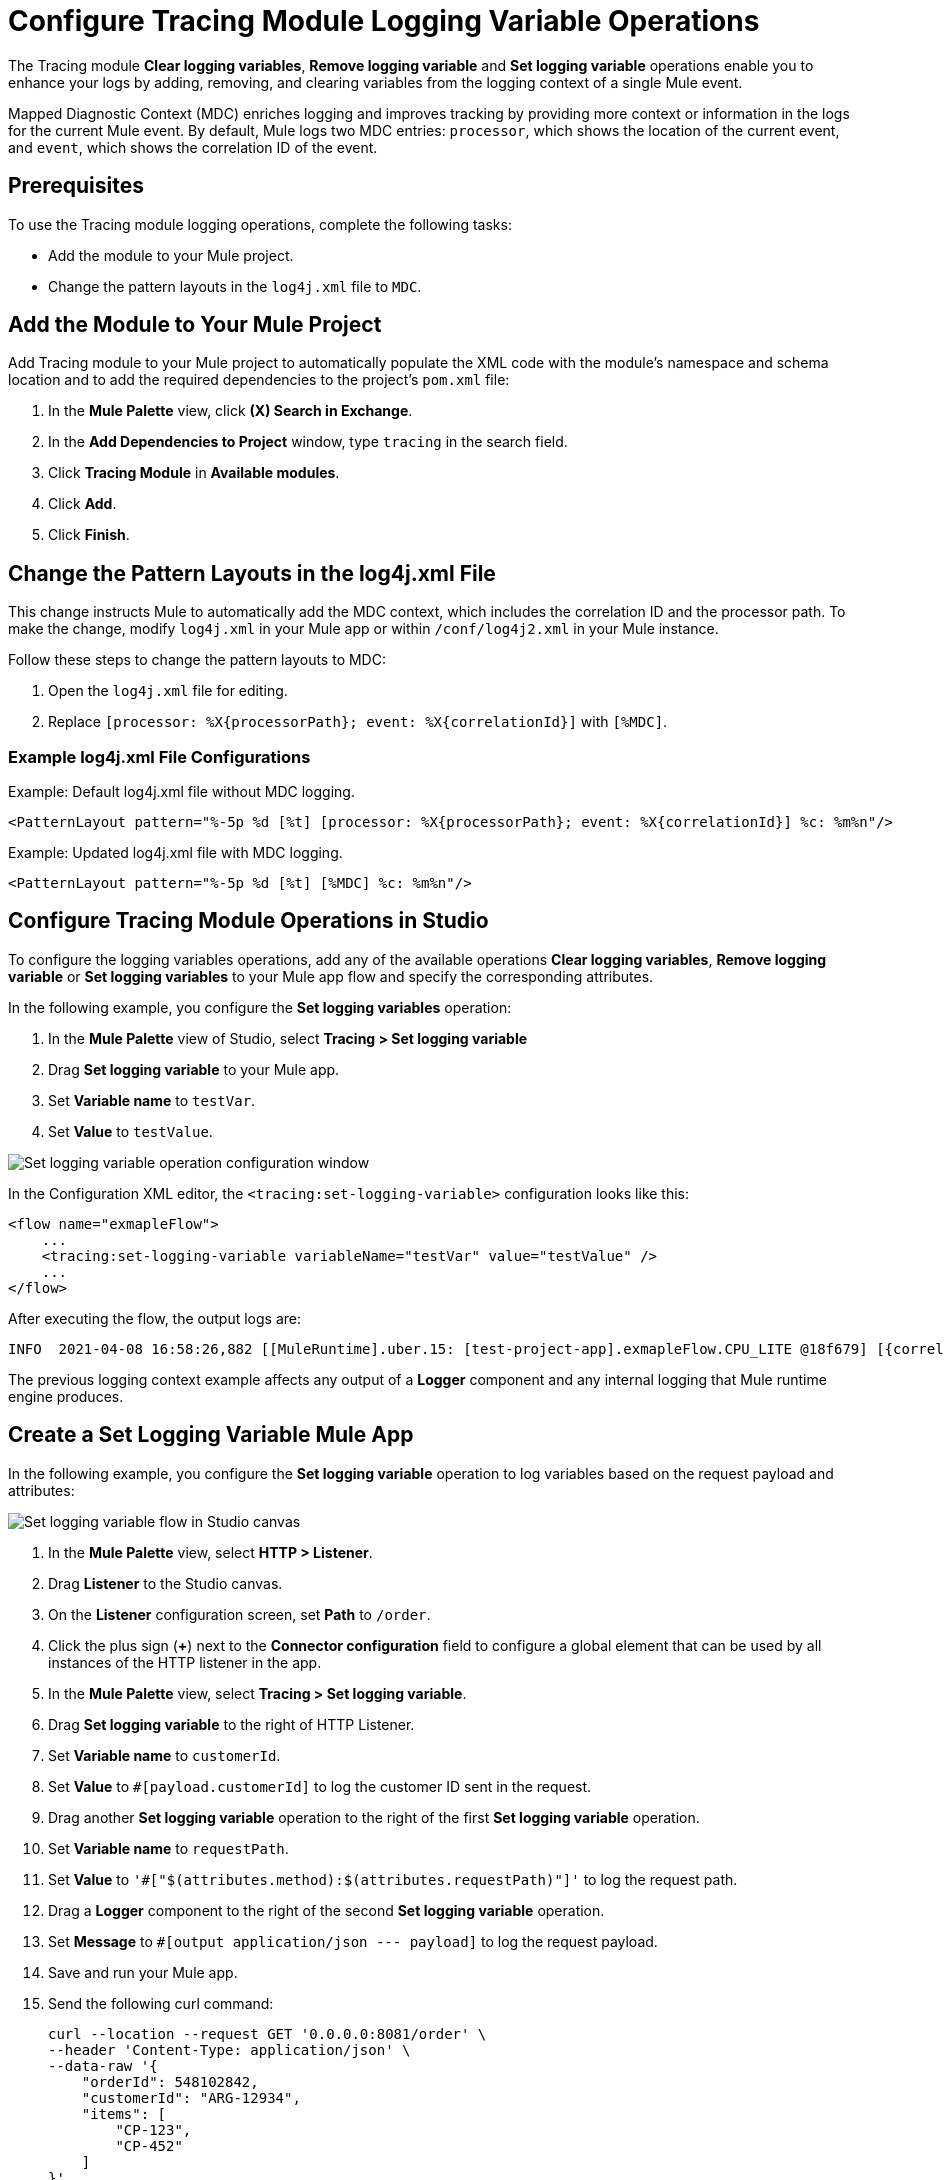 = Configure Tracing Module Logging Variable Operations

The Tracing module *Clear logging variables*, *Remove logging variable* and *Set logging variable* operations enable you to enhance your logs by adding, removing, and clearing variables from the logging context of a single Mule event.

Mapped Diagnostic Context (MDC) enriches logging and improves tracking by providing more context or information in the logs for the current Mule event. By default, Mule logs two MDC entries: `processor`, which shows the location of the current event, and `event`, which shows the correlation ID of the event.

== Prerequisites

To use the Tracing module logging operations, complete the following tasks:

* Add the module to your Mule project.
* Change the pattern layouts in the `log4j.xml` file to `MDC`.

== Add the Module to Your Mule Project

Add Tracing module to your Mule project to automatically populate the XML code with the module's namespace and schema location and to add the required dependencies to the project's `pom.xml` file:

. In the *Mule Palette* view, click *(X) Search in Exchange*.
. In the *Add Dependencies to Project* window, type `tracing` in the search field.
. Click *Tracing Module* in *Available modules*.
. Click *Add*.
. Click *Finish*.

== Change the Pattern Layouts in the log4j.xml File

This change instructs Mule to automatically add the MDC context, which includes the correlation ID and the processor path. To make the change, modify `log4j.xml` in your Mule app or within `/conf/log4j2.xml` in your Mule instance.

Follow these steps to change the pattern layouts to MDC:

. Open the `log4j.xml` file for editing.
. Replace `[processor: %X{processorPath}; event: %X{correlationId}]` with `[%MDC]`.

=== Example log4j.xml File Configurations

.Example: Default log4j.xml file without MDC logging.
----
<PatternLayout pattern="%-5p %d [%t] [processor: %X{processorPath}; event: %X{correlationId}] %c: %m%n"/>
----

.Example: Updated log4j.xml file with MDC logging.
----
<PatternLayout pattern="%-5p %d [%t] [%MDC] %c: %m%n"/>
----

== Configure Tracing Module Operations in Studio

To configure the logging variables operations, add any of the available operations *Clear logging variables*, *Remove logging variable* or *Set logging variables* to your Mule app flow and specify the corresponding attributes.

In the following example, you configure the *Set logging variables* operation:

. In the *Mule Palette* view of Studio, select *Tracing > Set logging variable*
. Drag *Set logging variable* to your Mule app.
. Set *Variable name* to `testVar`.
. Set *Value* to `testValue`.

image::tracing-module-set-logging-variable.png[Set logging variable operation configuration window]

In the Configuration XML editor, the `<tracing:set-logging-variable>` configuration looks like this:

[source,xml,linenums]
----
<flow name="exmapleFlow">
    ...
    <tracing:set-logging-variable variableName="testVar" value="testValue" />
    ...
</flow>
----

After executing the flow, the output logs are:
----
INFO  2021-04-08 16:58:26,882 [[MuleRuntime].uber.15: [test-project-app].exmapleFlow.CPU_LITE @18f679] [{correlationId=c85e16c0-98a4-11eb-bc34-cac765a2219b, processorPath=exmapleFlow/processors/2, testVar=testValue}] org.mule.runtime.core.internal.processor.LoggerMessageProcessor: Example
----

The previous logging context example affects any output of a *Logger* component and any internal logging that Mule runtime engine produces.

== Create a Set Logging Variable Mule App

In the following example, you configure the *Set logging variable* operation to log variables based on the request payload and attributes:

image::tracing-module-set-logging-variable-flow.png[Set logging variable flow in Studio canvas]

. In the *Mule Palette* view, select *HTTP > Listener*.
. Drag *Listener* to the Studio canvas.
. On the *Listener* configuration screen, set *Path* to `/order`.
. Click the plus sign (*+*) next to the *Connector configuration* field to configure a global element that can be used by all instances of the HTTP listener in the app.
. In the *Mule Palette* view, select *Tracing > Set logging variable*.
. Drag *Set logging variable* to the right of HTTP Listener.
. Set *Variable name* to `customerId`.
. Set *Value* to `#[payload.customerId]` to log the customer ID sent in the request.
. Drag another *Set logging variable* operation to the right of the first *Set logging variable* operation.
. Set *Variable name* to `requestPath`.
. Set *Value* to `'#["$(attributes.method):$(attributes.requestPath)"]'` to log the request path.
. Drag a *Logger* component to the right of the second *Set logging variable* operation.
. Set *Message* to `#[output application/json --- payload]` to log the request payload.
. Save and run your Mule app.
. Send the following curl command:
+
[source,xml,linenums]
----
curl --location --request GET '0.0.0.0:8081/order' \
--header 'Content-Type: application/json' \
--data-raw '{
    "orderId": 548102842,
    "customerId": "ARG-12934",
    "items": [
        "CP-123",
        "CP-452"
    ]
}'
----

The output logs `customerId`, `requestPath`, and the request payload:

[source,xml,linenums]
----
INFO  2021-04-09 11:14:38,409 [[MuleRuntime].uber.05: [tracing-module].tracing-moduleFlow.CPU_LITE @34a62707] [processor: tracing-moduleFlow/processors/2; event: eb2b2461-993d-11eb-8a64-4865ee1fd814] {correlationId=eb2b2461-993d-11eb-8a64-4865ee1fd814, customerId=ARG-12934, processorPath=tracing-moduleFlow/processors/2, requestPath=GET:/order} org.mule.runtime.core.internal.processor.LoggerMessageProcessor: {
    "orderId": 548102842,
    "customerId": "ARG-12934",
    "items": [
        "CP-123",
        "CP-452"
    ]
}
----

=== XML for the Set Logging Variable Mule App

Paste this code into your Studio XML editor to quickly load the flow for this example into your Mule app:

[source,xml,linenums]
----
<?xml version="1.0" encoding="UTF-8"?>

<mule xmlns:json="http://www.mulesoft.org/schema/mule/json" xmlns:tracing="http://www.mulesoft.org/schema/mule/tracing"
	xmlns:http="http://www.mulesoft.org/schema/mule/http"
	xmlns="http://www.mulesoft.org/schema/mule/core" xmlns:doc="http://www.mulesoft.org/schema/mule/documentation" xmlns:xsi="http://www.w3.org/2001/XMLSchema-instance" xsi:schemaLocation="http://www.mulesoft.org/schema/mule/core http://www.mulesoft.org/schema/mule/core/current/mule.xsd
http://www.mulesoft.org/schema/mule/http http://www.mulesoft.org/schema/mule/http/current/mule-http.xsd
http://www.mulesoft.org/schema/mule/tracing http://www.mulesoft.org/schema/mule/tracing/current/mule-tracing.xsd
http://www.mulesoft.org/schema/mule/json http://www.mulesoft.org/schema/mule/json/current/mule-json.xsd">
	<http:listener-config name="HTTP_Listener_config" doc:name="HTTP Listener config" doc:id="2258f968-60ad-41d3-a1c1-5afeffd89297" >
		<http:listener-connection host="0.0.0.0" port="8081" />
	</http:listener-config>
	<flow name="tracingmodule2Flow" >
		<http:listener  config-ref="HTTP_Listener_config" path="/order"/>
		<tracing:set-logging-variable variableName="#[customerId]" value="#[payload.customerId]"/>
		<tracing:set-logging-variable  variableName="requestPath" value='#["$(attributes.method):$(attributes.requestPath)"]'/>
		<logger level="INFO" message="#[output application/json --- payload]"/>
	</flow>
</mule>
----

== See Also

* xref:tracing-module-examples.adoc[Tracing Module Examples]
* https://help.mulesoft.com[MuleSoft Help Center]
